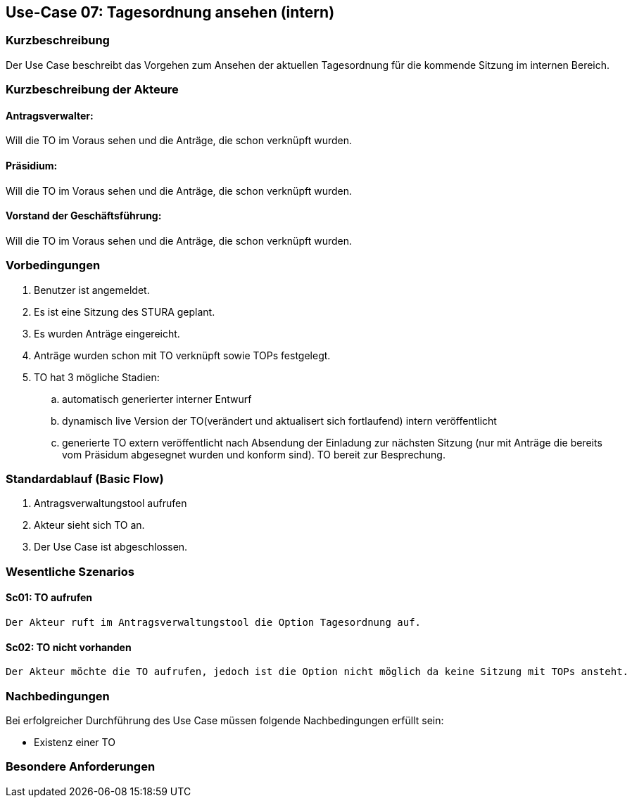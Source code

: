 //Nutzen Sie dieses Template als Grundlage für die Spezifikation *einzelner* Use-Cases. Diese lassen sich dann per Include in das Use-Case Model Dokument einbinden (siehe Beispiel dort).
== Use-Case 07: Tagesordnung ansehen (intern)
===	Kurzbeschreibung
//<Kurze Beschreibung des Use Case>
Der Use Case beschreibt das Vorgehen zum Ansehen der aktuellen Tagesordnung für die kommende Sitzung im internen Bereich.

===	Kurzbeschreibung der Akteure

==== Antragsverwalter: 
Will die TO im Voraus sehen und die Anträge, die schon verknüpft wurden.

==== Präsidium: 
Will die TO im Voraus sehen und die Anträge, die schon verknüpft wurden.

==== Vorstand der Geschäftsführung: 
Will die TO im Voraus sehen und die Anträge, die schon verknüpft wurden. 

=== Vorbedingungen
//Vorbedingungen müssen erfüllt, damit der Use Case beginnen kann, z.B. Benutzer ist angemeldet, Warenkorb ist nicht leer...
. Benutzer ist angemeldet.
. Es ist eine Sitzung des STURA geplant. 
. Es wurden Anträge eingereicht.
. Anträge wurden schon mit TO verknüpft sowie TOPs festgelegt.
. TO hat 3 mögliche Stadien:
.. automatisch generierter interner Entwurf 
.. dynamisch live Version der TO(verändert und aktualisert sich fortlaufend) intern veröffentlicht 
.. generierte TO extern veröffentlicht nach Absendung der Einladung zur nächsten Sitzung (nur mit Anträge die bereits vom Präsidum abgesegnet wurden und konform sind). TO bereit zur Besprechung.

=== Standardablauf (Basic Flow)
//Der Standardablauf definiert die Schritte für den Erfolgsfall ("Happy Path")

.	Antragsverwaltungstool aufrufen 
.	Akteur sieht sich TO an. 
.	Der Use Case ist abgeschlossen.

=== Wesentliche Szenarios
//Szenarios sind konkrete Instanzen eines Use Case, d.h. mit einem konkreten Akteur und einem konkreten Durchlauf der o.g. Flows. Szenarios können als Vorstufe für die Entwicklung von Flows und/oder zu deren Validierung verwendet werden.
==== Sc01: TO aufrufen
    Der Akteur ruft im Antragsverwaltungstool die Option Tagesordnung auf. 

==== Sc02: TO nicht vorhanden
    Der Akteur möchte die TO aufrufen, jedoch ist die Option nicht möglich da keine Sitzung mit TOPs ansteht.


===	Nachbedingungen
//Nachbedingungen beschreiben das Ergebnis des Use Case, z.B. einen bestimmten Systemzustand.
Bei erfolgreicher Durchführung des Use Case müssen folgende Nachbedingungen erfüllt sein:

* Existenz einer TO


=== Besondere Anforderungen
//Besondere Anforderungen können sich auf nicht-funktionale Anforderungen wie z.B. einzuhaltende Standards, Qualitätsanforderungen oder Anforderungen an die Benutzeroberfläche beziehen.






